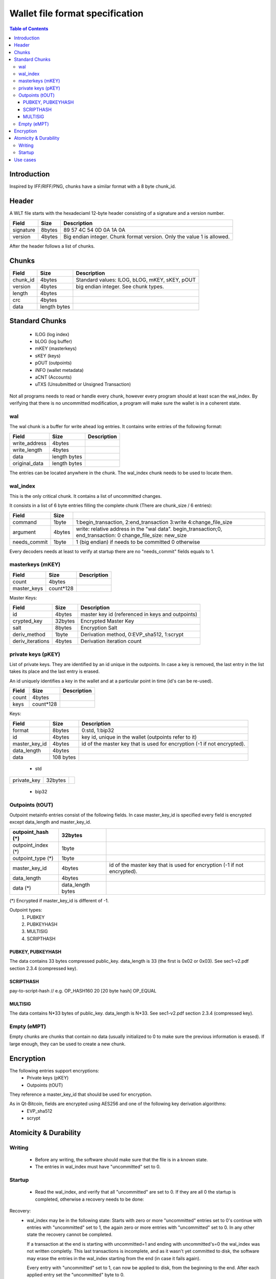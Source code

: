 ..  Copyright (C)  Bodt Christian
    Permission is granted to copy, distribute and/or modify this document
    under the terms of the GNU Free Documentation License, Version 1.3 or 
    any later version published by the Free Software Foundation;
    
..  shortname:: WLT Format
..  description:: This document describes the WLT wallet format.

################################
Wallet file format specification
################################

.. contents:: Table of Contents

*******************
Introduction
*******************

Inspired by IFF/RIFF/PNG, chunks have a similar format with a 8 byte chunk_id.

*******************
Header
*******************

A WLT file starts with the hexadeciaml 12-byte header consisting of a signature and a version number.

+----------------+-----------------+-------------------------------------------------+
| Field          | Size            |  Description                                    |
+================+=================+=================================================+
| signature      | 8bytes          |  89 57 4C 54 0D 0A 1A 0A                        |
+----------------+-----------------+-------------------------------------------------+
| version        | 4bytes          |  Big endian integer. Chunk format version.      |
|                |                 |  Only the value 1 is allowed.                   |
+----------------+-----------------+-------------------------------------------------+

After the header follows a list of chunks.

*******************
Chunks
*******************

+----------------+-----------------+-------------------------------------------------+
| Field          | Size            | Description                                     |
+================+=================+=================================================+
| chunk_id       | 4bytes          | Standard values: ILOG, bLOG, mKEY, sKEY, pOUT   |
+----------------+-----------------+-------------------------------------------------+
| version        | 4bytes          | big endian integer. See chunk types.            |
+----------------+-----------------+-------------------------------------------------+
| length         | 4bytes          |                                                 |
+----------------+-----------------+-------------------------------------------------+
| crc            | 4bytes          |                                                 |
+----------------+-----------------+-------------------------------------------------+
| data           | length bytes    |                                                 |
+----------------+-----------------+-------------------------------------------------+

*******************
Standard Chunks
*******************
 
  * ILOG (log index)
  * bLOG (log buffer)
  * mKEY (masterkeys)
  * sKEY (keys)
  * pOUT (outpoints)
  * iNFO (wallet metadata)
  * aCNT (Accounts)
  * uTXS (Unsubmitted or Unsigned Transaction)

Not all programs needs to read or handle every chunk, however every program should at least scan the wal_index.
By verifying that there is no uncommitted modification, a program will make sure the wallet is in a coherent state.

=============
wal
=============





The wal chunk is a buffer for write ahead log entries.
It contains write entries of the following format:

+----------------+-----------------+-------------------------------------------------+
| Field          | Size            | Description                                     |
+================+=================+=================================================+
| write_address  | 4bytes          |                                                 |
+----------------+-----------------+-------------------------------------------------+
| write_length   | 4bytes          |                                                 |
+----------------+-----------------+-------------------------------------------------+
| data           | length bytes    |                                                 |
+----------------+-----------------+-------------------------------------------------+
| original_data  | length bytes    |                                                 |
+----------------+-----------------+-------------------------------------------------+

The entries can be located anywhere in the chunk. 
The wal_index chunk needs to be used to locate them.

=============
wal_index
=============
This is the only critical chunk. It contains a list of uncommitted changes.

It consists in a list of 6 byte entries filling the complete chunk (There are chunk_size / 6 entries):

+----------------+-----------------+-------------------------------------------------+
| Field          | Size            |                                                 |
+================+=================+=================================================+
| command        | 1byte           | 1:begin_transaction, 2:end_transaction          |
|                |                 | 3:write                                         |
|                |                 | 4:change_file_size                              |
+----------------+-----------------+-------------------------------------------------+
| argument       | 4bytes          | write: relative address in the "wal data".      |
|                |                 | begin_transaction;0, end_transaction: 0         |
|                |                 | change_file_size: new_size                      |
+----------------+-----------------+-------------------------------------------------+
| needs_commit   | 1byte           | 1 (big endian) if needs to be committed         |
|                |                 | 0 otherwise                                     |
+----------------+-----------------+-------------------------------------------------+

Every decoders needs at least to verify at startup there are no "needs_commit" fields equals to 1.

=================
masterkeys (mKEY)
=================


+----------------+------------------+-------------------------------------------------+
| Field          | Size             | Description                                     |
+================+==================+=================================================+
| count          | 4bytes           |                                                 |
+----------------+------------------+-------------------------------------------------+
| master_keys    | count*128        |                                                 | 
+----------------+------------------+-------------------------------------------------+

Master Keys:

+-----------------+------------------+--------------------------------------------------+
| Field           | Size             |  Description                                     |
+=================+==================+==================================================+
| id              | 4bytes           |  master key id (referenced in keys and outpoints)|
+-----------------+------------------+--------------------------------------------------+
| crypted_key     | 32bytes          |  Encrypted Master Key                            |
+-----------------+------------------+--------------------------------------------------+
| salt            | 8bytes           |  Encryption Salt                                 |
+-----------------+------------------+--------------------------------------------------+
| deriv_method    | 1byte            |  Derivation method, 0:EVP_sha512, 1:scrypt       |
+-----------------+------------------+--------------------------------------------------+
| deriv_iterations| 4bytes           |  Derivation iteration count                      |
+-----------------+------------------+--------------------------------------------------+

===================
private keys (pKEY)
===================

List of private keys. 
They are identified by an id unique in the outpoints. 
In case a key is removed, the last entry in the list takes its place and the last entry is erased.

An id uniquely identifies a key in the wallet and at a particular point in time (id's can be re-used).

+----------------+------------------+-------------------------------------------------+
| Field          | Size             | Description                                     |
+================+==================+=================================================+
| count          | 4bytes           |                                                 |
+----------------+------------------+-------------------------------------------------+
| keys           | count*128        |                                                 |
+----------------+------------------+-------------------------------------------------+

Keys:

+-----------------+------------------+-------------------------------------------------+
| Field           | Size             |  Description                                    |
+=================+==================+=================================================+
| format          | 8bytes           |  0:std, 1:bip32                                 |
+-----------------+------------------+-------------------------------------------------+
| id              | 4bytes           |  key id, unique in the wallet                   |
|                 |                  |  (outpoints refer to it)                        |
+-----------------+------------------+-------------------------------------------------+
| master_key_id   | 4bytes           |  id of the master key that is used for          |
|                 |                  |  encryption (-1 if not encrypted).              |
+-----------------+------------------+-------------------------------------------------+
| data_length     | 4bytes           |                                                 |
+-----------------+------------------+-------------------------------------------------+
| data            | 108 bytes        |                                                 |
+-----------------+------------------+-------------------------------------------------+

 * std
+----------------+-------------------+-------------------------------------------------+
| private_key    | 32bytes           |                                                 |
+----------------+-------------------+-------------------------------------------------+

 * bip32

 
=================
Outpoints (tOUT)
=================

Outpoint metainfo entries consist of the following fields.
In case master_key_id is specified every field is encrypted except data_length and master_key_id.

+--------------------+--------------------+-------------------------------------------------+
| outpoint_hash (*)  | 32bytes            |                                                 |
|                    |                    |                                                 |
+====================+====================+=================================================+
| outpoint_index (*) | 1byte              |                                                 |
+--------------------+--------------------+-------------------------------------------------+
| outpoint_type (*)  | 1byte              |                                                 |
+--------------------+--------------------+-------------------------------------------------+
| master_key_id      | 4bytes             |  id of the master key that is used for          |
|                    |                    |  encryption (-1 if not encrypted).              |
+--------------------+--------------------+-------------------------------------------------+
| data_length        | 4bytes             |                                                 |
+--------------------+--------------------+-------------------------------------------------+
| data (*)           | data_length bytes  |                                                 |
+--------------------+--------------------+-------------------------------------------------+

(*) Encrypted if master_key_id is different of -1.
 
Outpoint types:
    1. PUBKEY
    2. PUBKEYHASH
    3. MULTISIG 
    4. SCRIPTHASH

PUBKEY, PUBKEYHASH
------------------
The data contains 33 bytes compressed public_key. data_length is 33 (the first is 0x02 or 0x03). 
See sec1-v2.pdf section 2.3.4 (compressed key). 

SCRIPTHASH
-----------------
pay-to-script-hash // e.g. OP_HASH160 20 [20 byte hash] OP_EQUAL

MULTISIG
-----------------
The data contains N*33 bytes of public_key. data_length is N*33. 
See sec1-v2.pdf section 2.3.4 (compressed key).


=================
Empty (eMPT)
=================

Empty chunks are chunks that contain no data (usually initialized to 0 to make sure the previous information is erased). 
If large enough, they can be used to create a new chunk.

**********************
Encryption
**********************
The following entries support encryptions:
  * Private keys (pKEY)
  * Outpoints (tOUT)
They reference a master_key_id that should be used for encryption.

As in Qt-Bitcoin, fields are encrypted using AES256 and one of the following key derivation algorithms:
  * EVP_sha512
  * scrypt 

**********************
Atomicity & Durability
**********************

=============
Writing
=============

  - Before any writing, the software should make sure that the file is in a known state.
  - The entries in wal_index must have "uncommitted" set to 0. 
  

=============
Startup
=============
  - Read the wal_index, and verify that all "uncommitted" are set to 0. If they are all 0 the 
    startup is completed, otherwise a recovery needs to be done:

Recovery:
  - wal_index may be in the following state:
    Starts with zero or more "uncommitted" entries set to 0's continue with entries with "uncommitted"  set to 1, the again zero or more entries with "uncommitted" set to 0. 
    In any other state the recovery cannot be completed.
    
    If a transaction at the end is starting with uncommitted=1 and ending with uncommitted's=0 the wal_index
    was not written completly. This last transactions is incomplete, and as it wasn't yet 
    committed to disk,     the software may erase the entries in the wal_index starting from 
    the end (in case it fails again).
    
    Every entry with "uncommitted" set to 1, can now be applied to disk, from the beginning to the end. After each applied entry set the "uncommitted" byte to 0.
    
    
*******************
Use cases
*******************
Recovery:
    - Crash during commit to disk of wal_index (e.g. some entries at the beginning are applied, one is partially applied, and the end ones are not applied at all)
    - Crash while appending some entries to the wal_index.
    
High level:    
    - Bitcoin client (multiwallet)
    - Wallet agents (controlled remotely)
    - Wallet read app (display, export, convert, stealer)
    - Wallet write app (fix, upgrade)
    - Backed-up wallet

Encryption:    
    - Encrypt private keys.
    - Encrypt Outpoint + public key
    
Modify/Fix wallet:
    - Add a missing outpoint metainfo entry.
    - Add a missing key.
    
